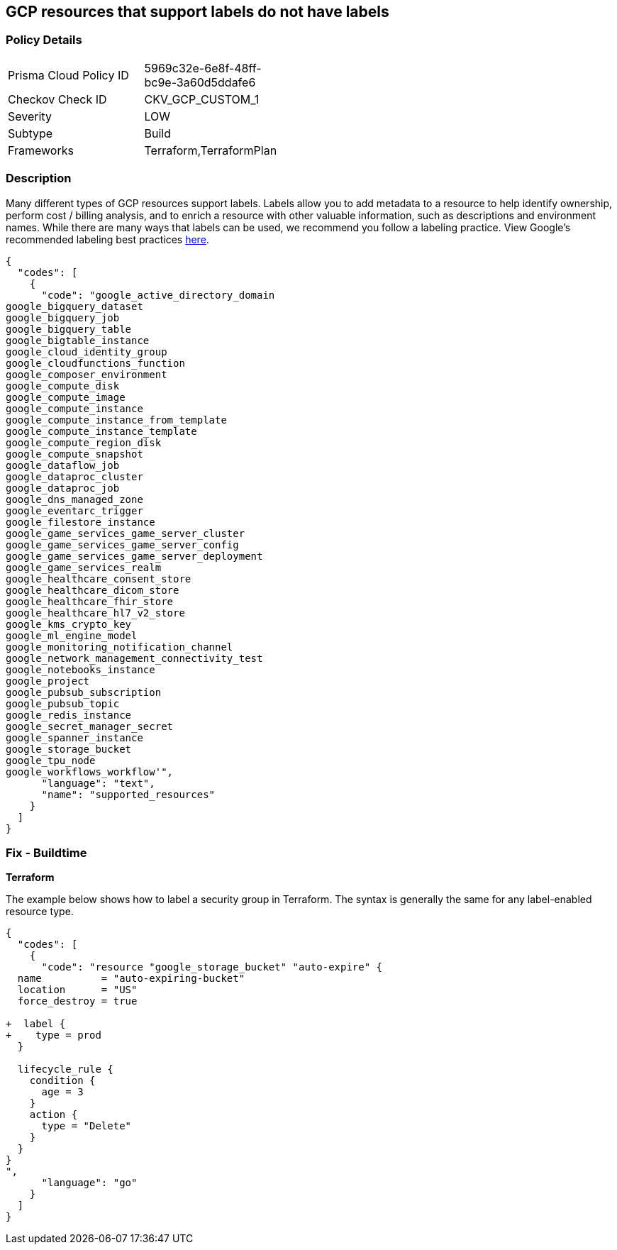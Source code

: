 == GCP resources that support labels do not have labels


=== Policy Details 

[width=45%]
[cols="1,1"]
|=== 
|Prisma Cloud Policy ID 
| 5969c32e-6e8f-48ff-bc9e-3a60d5ddafe6

|Checkov Check ID 
|CKV_GCP_CUSTOM_1

|Severity
|LOW

|Subtype
|Build

|Frameworks
|Terraform,TerraformPlan

|=== 



=== Description 


Many different types of GCP resources support labels.
Labels allow you to add metadata to a resource to help identify ownership, perform cost / billing analysis, and to enrich a resource with other valuable information, such as descriptions and environment names.
While there are many ways that labels can be used, we recommend you follow a labeling practice.
View Google's recommended labeling best practices https://cloud.google.com/compute/docs/labeling-resources[here].


[source,text]
----
{
  "codes": [
    {
      "code": "google_active_directory_domain
google_bigquery_dataset
google_bigquery_job
google_bigquery_table
google_bigtable_instance
google_cloud_identity_group
google_cloudfunctions_function
google_composer_environment
google_compute_disk
google_compute_image
google_compute_instance
google_compute_instance_from_template
google_compute_instance_template
google_compute_region_disk
google_compute_snapshot
google_dataflow_job
google_dataproc_cluster
google_dataproc_job
google_dns_managed_zone
google_eventarc_trigger
google_filestore_instance
google_game_services_game_server_cluster
google_game_services_game_server_config
google_game_services_game_server_deployment
google_game_services_realm
google_healthcare_consent_store
google_healthcare_dicom_store
google_healthcare_fhir_store
google_healthcare_hl7_v2_store
google_kms_crypto_key
google_ml_engine_model
google_monitoring_notification_channel
google_network_management_connectivity_test
google_notebooks_instance
google_project
google_pubsub_subscription
google_pubsub_topic
google_redis_instance
google_secret_manager_secret
google_spanner_instance
google_storage_bucket
google_tpu_node
google_workflows_workflow'",
      "language": "text",
      "name": "supported_resources"
    }
  ]
}
----

=== Fix - Buildtime


*Terraform* 


The example below shows how to label a security group in Terraform.
The syntax is generally the same for any label-enabled resource type.


[source,go]
----
{
  "codes": [
    {
      "code": "resource "google_storage_bucket" "auto-expire" {
  name          = "auto-expiring-bucket"
  location      = "US"
  force_destroy = true

+  label {
+    type = prod
  }
  
  lifecycle_rule {
    condition {
      age = 3
    }
    action {
      type = "Delete"
    }
  }
}
",
      "language": "go"
    }
  ]
}
----
